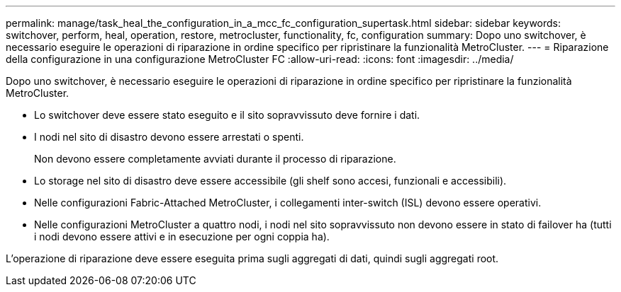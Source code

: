 ---
permalink: manage/task_heal_the_configuration_in_a_mcc_fc_configuration_supertask.html 
sidebar: sidebar 
keywords: switchover, perform, heal, operation, restore, metrocluster, functionality, fc, configuration 
summary: Dopo uno switchover, è necessario eseguire le operazioni di riparazione in ordine specifico per ripristinare la funzionalità MetroCluster. 
---
= Riparazione della configurazione in una configurazione MetroCluster FC
:allow-uri-read: 
:icons: font
:imagesdir: ../media/


[role="lead"]
Dopo uno switchover, è necessario eseguire le operazioni di riparazione in ordine specifico per ripristinare la funzionalità MetroCluster.

* Lo switchover deve essere stato eseguito e il sito sopravvissuto deve fornire i dati.
* I nodi nel sito di disastro devono essere arrestati o spenti.
+
Non devono essere completamente avviati durante il processo di riparazione.

* Lo storage nel sito di disastro deve essere accessibile (gli shelf sono accesi, funzionali e accessibili).
* Nelle configurazioni Fabric-Attached MetroCluster, i collegamenti inter-switch (ISL) devono essere operativi.
* Nelle configurazioni MetroCluster a quattro nodi, i nodi nel sito sopravvissuto non devono essere in stato di failover ha (tutti i nodi devono essere attivi e in esecuzione per ogni coppia ha).


L'operazione di riparazione deve essere eseguita prima sugli aggregati di dati, quindi sugli aggregati root.
